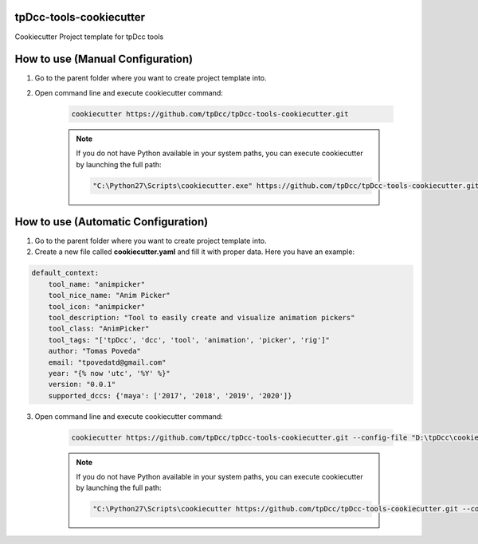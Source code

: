 tpDcc-tools-cookiecutter
============================================================

Cookiecutter Project template for tpDcc tools

.. image:: https://img.shields.io/badge/Python-2.7-yellow?logo=python
    :target: https://www.python.org/

.. image:: https://img.shields.io/badge/Python-3.7-yellow?logo=python
    :target: https://www.python.org/

.. image:: https://img.shields.io/github/license/tpDcc/tpDcc-tools-cookiecutter
    :target: https://github.com/tpDcc/tpDcc-tools-cookiecutter/blob/master/LICENSE

.. image:: https://img.shields.io/badge/code_style-pep8-blue
    :target: https://www.python.org/dev/peps/pep-0008/

How to use (Manual Configuration)
============================================================

1. Go to the parent folder where you want to create project template into.

2. Open command line and execute cookiecutter command:

    .. code-block::

        cookiecutter https://github.com/tpDcc/tpDcc-tools-cookiecutter.git

    .. note::
        If you do not have Python available in your system paths, you can execute cookiecutter by launching the full path:

        .. code-block::

            "C:\Python27\Scripts\cookiecutter.exe" https://github.com/tpDcc/tpDcc-tools-cookiecutter.git


How to use (Automatic Configuration)
============================================================

1. Go to the parent folder where you want to create project template into.

2. Create a new file called **cookiecutter.yaml** and fill it with proper data. Here you have an example:

.. code-block:: yaml

    default_context:
        tool_name: "animpicker"
        tool_nice_name: "Anim Picker"
        tool_icon: "animpicker"
        tool_description: "Tool to easily create and visualize animation pickers"
        tool_class: "AnimPicker"
        tool_tags: "['tpDcc', 'dcc', 'tool', 'animation', 'picker', 'rig']"
        author: "Tomas Poveda"
        email: "tpovedatd@gmail.com"
        year: "{% now 'utc', '%Y' %}"
        version: "0.0.1"
        supported_dccs: {'maya': ['2017', '2018', '2019', '2020']}


3. Open command line and execute cookiecutter command:

    .. code-block::

        cookiecutter https://github.com/tpDcc/tpDcc-tools-cookiecutter.git --config-file "D:\tpDcc\cookiecutter.yaml" --no-input

    .. note::
        If you do not have Python available in your system paths, you can execute cookiecutter by launching the full path:

        .. code-block::

            "C:\Python27\Scripts\cookiecutter https://github.com/tpDcc/tpDcc-tools-cookiecutter.git --config-file "D:\tpDcc\cookiecutter.yaml" --no-input
